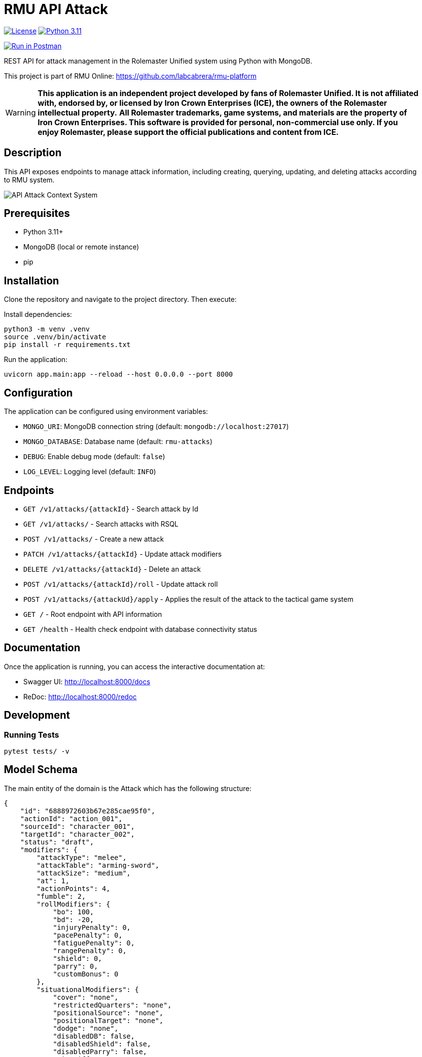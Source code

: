 = RMU API Attack
:linkattrs:
:icons: font

image:https://img.shields.io/badge/license-GPL--3.0-blue.svg[License,link="https://www.gnu.org/licenses/gpl-3.0.html"]
image:https://img.shields.io/badge/Python-3.11-blue?logo=python[Python 3.11,link="https://www.python.org/downloads/release/python-3110/"]

++++
<a href="https://www.postman.com/labcabrera/workspace/rmu-engine/collection/5547717-39d04dee-7325-4251-86e5-e1f250cd99f2?action=share&creator=5547717&active-environment=5547717-f0da278a-5cc7-4d6c-8a82-8739ae0d1b0b" target="_blank">
  <img src="https://run.pstmn.io/button.svg" alt="Run in Postman"/>
</a>
++++

REST API for attack management in the Rolemaster Unified system using Python with MongoDB.

This project is part of RMU Online: https://github.com/labcabrera/rmu-platform

WARNING: *This application is an independent project developed by fans of Rolemaster Unified. It is not affiliated with, endorsed by, or licensed by Iron Crown Enterprises (ICE), the owners of the Rolemaster intellectual property.*
*All Rolemaster trademarks, game systems, and materials are the property of Iron Crown Enterprises. This software is provided for personal, non-commercial use only. If you enjoy Rolemaster, please support the official publications and content from ICE.*

== Description

This API exposes endpoints to manage attack information, including creating, querying, updating, and deleting attacks according
to RMU system.

image::diagrams/c4-context.png[API Attack Context System]

== Prerequisites

* Python 3.11+
* MongoDB (local or remote instance)
* pip

== Installation

Clone the repository and navigate to the project directory. Then execute:

Install dependencies:

[source,bash]
----
python3 -m venv .venv
source .venv/bin/activate
pip install -r requirements.txt
----

Run the application:

[source,bash]
----
uvicorn app.main:app --reload --host 0.0.0.0 --port 8000
----

== Configuration

The application can be configured using environment variables:

* `MONGO_URI`: MongoDB connection string (default: `mongodb://localhost:27017`)
* `MONGO_DATABASE`: Database name (default: `rmu-attacks`)
* `DEBUG`: Enable debug mode (default: `false`)
* `LOG_LEVEL`: Logging level (default: `INFO`)

== Endpoints


* `GET /v1/attacks/{attackId}` - Search attack by Id
* `GET /v1/attacks/` - Search attacks with RSQL
* `POST /v1/attacks/` - Create a new attack
* `PATCH /v1/attacks/{attackId}` - Update attack modifiers
* `DELETE /v1/attacks/{attackId}` - Delete an attack
* `POST /v1/attacks/{attackId}/roll` - Update attack roll
* `POST /v1/attacks/{attackUd}/apply` - Applies the result of the attack to the tactical game system

* `GET /` - Root endpoint with API information
* `GET /health` - Health check endpoint with database connectivity status

== Documentation

Once the application is running, you can access the interactive documentation at:

* Swagger UI: http://localhost:8000/docs
* ReDoc: http://localhost:8000/redoc

== Development

=== Running Tests

[source,bash]
----
pytest tests/ -v
----

== Model Schema

The main entity of the domain is the Attack which has the following structure:

[source,json]
----
{
    "id": "6888972603b67e285cae95f0",
    "actionId": "action_001",
    "sourceId": "character_001",
    "targetId": "character_002",
    "status": "draft",
    "modifiers": {
        "attackType": "melee",
        "attackTable": "arming-sword",
        "attackSize": "medium",
        "at": 1,
        "actionPoints": 4,
        "fumble": 2,
        "rollModifiers": {
            "bo": 100,
            "bd": -20,
            "injuryPenalty": 0,
            "pacePenalty": 0,
            "fatiguePenalty": 0,
            "rangePenalty": 0,
            "shield": 0,
            "parry": 0,
            "customBonus": 0
        },
        "situationalModifiers": {
            "cover": "none",
            "restrictedQuarters": "none",
            "positionalSource": "none",
            "positionalTarget": "none",
            "dodge": "none",
            "disabledDB": false,
            "disabledShield": false,
            "disabledParry": false,
            "sizeDifference": 0,
            "offHand": false,
            "twoHandedWeapon": false,
            "higherGround": false,
            "sourceStatus": [],
            "targetStatus": []
        },
        "features": [],
        "sourceSkills": []
    },
    "roll": {
        "roll": 128,
        "criticalRolls": {
            "p_e_1": 12,
            "p_a_2": 45
        },
        "fumbleRoll": null
    },
    "calculated": {
        "rollModifiers": [
            {
                "key": "roll",
                "value": 128
            },
            {
                "key": "bo",
                "value": 100
            },
            {
                "key": "bd",
                "value": -20
            }
        ],
        "criticalModifiers": [
            {
                "key": "absolute-hit",
                "value": 7
            }
        ],
        "criticalSeverityModifiers": [],
        "rollTotal": 208,
        "criticalTotal": 7,
        "criticalSeverityTotal": 0
    },
    "results": {
        "attackTableEntry": {
            "text": "26FP",
            "damage": 26,
            "criticalType": "P",
            "criticalSeverity": "F"
        },
        "criticals": [
            {
                "key": "p_e_1",
                "status": "rolled",
                "criticalType": "P",
                "criticalSeverity": "E",
                "adjustedRoll": 19,
                "result": {
                    "text": "Foe flinches from blow, avoiding even greater damage to his neck.",
                    "damage": 15,
                    "location": "head",
                    "effects": [
                        {
                            "status": "bleeding",
                            "rounds": null,
                            "value": 2,
                            "delay": null,
                            "condition": null
                        },
                        {
                            "status": "stunned",
                            "rounds": 1,
                            "value": -25,
                            "delay": null,
                            "condition": null
                        }
                    ]
                }
            },
            {
                "key": "p_a_2",
                "status": "rolled",
                "criticalType": "P",
                "criticalSeverity": "A",
                "adjustedRoll": 52,
                "result": {
                    "text": "Point sinks an inch into foe's bicep muscle.",
                    "damage": 2,
                    "location": "arm",
                    "effects": [
                        {
                            "status": "bleeding",
                            "rounds": null,
                            "value": 2,
                            "delay": null,
                            "condition": null
                        },
                        {
                            "status": "penalty",
                            "rounds": null,
                            "value": -5,
                            "delay": null,
                            "condition": null
                        }
                    ]
                }
            }
        ]
    }
}
----

It is divided into the following blocks:

* *modifiers*: values calculated in the tactical module used for the creation and update of the attack.
* *roll*: information on dice rolls applicable to attack or critical rolls.
* *results*: result of the attack, whether it is an attack with no effect, a damage, a set of critical hits, or a failure.

=== Attack Status

image::diagrams/attack-status-state-diagram.png[Attack Status State Diagram]

== Skills, character combat statuses and attack features

=== Source target skills allowed

|===
| Skill                 | Description
| _footwork_            | Reduces melee pace modifier.
| _reverse-strike_      | Reduces positional target bonus when attacking from the rear.
| _restricted-quarters_ | Reduces positional target bonus when attacking in restricted quarters.
|===

=== Source statuses allowed

|===
| Status           | Description
|_prone_           | Applies -50 penalty.
|_ambidextrous_    | Reduces off-hand penalty.
|===

=== Target statuses allowed

|===
| Status           | Description
| _stunned_        | Applies 20 bonus.
| _prone_          | Applies 30 bonus for melee attacks or -30 penalty for ranged attacks.
| _melee_          | Indicates that the target is in melee range, which can affect ranged attacks.
| _flying_         | Applies a -10 penalty.
|===

=== Attack features

|===
| Feature           | Description
| _slaying-attack_  | Values from _i_ to _v_. Add a critical bonus to critical roll.
|===

== Technology Stack

* **FastAPI**: Modern Python web framework
* **MongoDB**: NoSQL database via Motor (async driver)
* **Pydantic**: Data validation and serialization
* **Uvicorn**: ASGI server
* **Pytest**: Testing framework
* **Hexagonal Architecture**: Clean architecture with ports and adapters pattern

== TODO

* Update actions points penalty
* Called shots
* Disarm attacks
* Katas modifiers
* Protecting others
* Mounted combat
* Subdual
